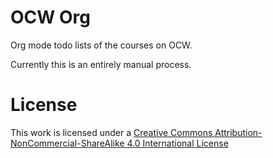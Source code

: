 * OCW Org

Org mode todo lists of the courses on OCW.

Currently this is an entirely manual process. 

* License

[[https://i.creativecommons.org/l/by-nc-sa/4.0/88x31.png]]
This work is licensed under a [[http://creativecommons.org/licenses/by-nc-sa/4.0/][Creative Commons Attribution-NonCommercial-ShareAlike 4.0 International License]]
